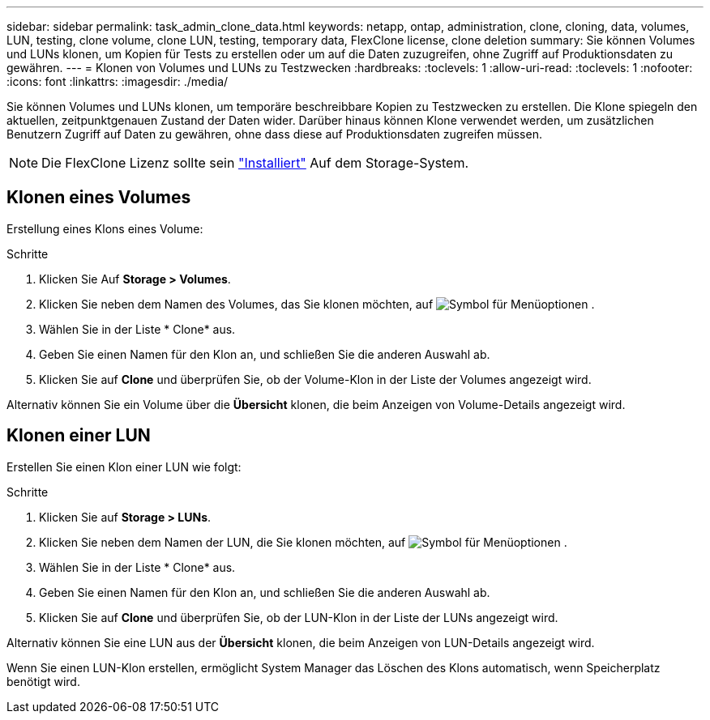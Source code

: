 ---
sidebar: sidebar 
permalink: task_admin_clone_data.html 
keywords: netapp, ontap, administration, clone, cloning, data, volumes, LUN, testing, clone volume, clone LUN, testing, temporary data, FlexClone license, clone deletion 
summary: Sie können Volumes und LUNs klonen, um Kopien für Tests zu erstellen oder um auf die Daten zuzugreifen, ohne Zugriff auf Produktionsdaten zu gewähren. 
---
= Klonen von Volumes und LUNs zu Testzwecken
:hardbreaks:
:toclevels: 1
:allow-uri-read: 
:toclevels: 1
:nofooter: 
:icons: font
:linkattrs: 
:imagesdir: ./media/


[role="lead"]
Sie können Volumes und LUNs klonen, um temporäre beschreibbare Kopien zu Testzwecken zu erstellen. Die Klone spiegeln den aktuellen, zeitpunktgenauen Zustand der Daten wider. Darüber hinaus können Klone verwendet werden, um zusätzlichen Benutzern Zugriff auf Daten zu gewähren, ohne dass diese auf Produktionsdaten zugreifen müssen.


NOTE: Die FlexClone Lizenz sollte sein https://docs.netapp.com/us-en/ontap/system-admin/install-license-task.html["Installiert"] Auf dem Storage-System.



== Klonen eines Volumes

Erstellung eines Klons eines Volume:

.Schritte
. Klicken Sie Auf *Storage > Volumes*.
. Klicken Sie neben dem Namen des Volumes, das Sie klonen möchten, auf image:icon_kabob.gif["Symbol für Menüoptionen"] .
. Wählen Sie in der Liste * Clone* aus.
. Geben Sie einen Namen für den Klon an, und schließen Sie die anderen Auswahl ab.
. Klicken Sie auf *Clone* und überprüfen Sie, ob der Volume-Klon in der Liste der Volumes angezeigt wird.


Alternativ können Sie ein Volume über die *Übersicht* klonen, die beim Anzeigen von Volume-Details angezeigt wird.



== Klonen einer LUN

Erstellen Sie einen Klon einer LUN wie folgt:

.Schritte
. Klicken Sie auf *Storage > LUNs*.
. Klicken Sie neben dem Namen der LUN, die Sie klonen möchten, auf image:icon_kabob.gif["Symbol für Menüoptionen"] .
. Wählen Sie in der Liste * Clone* aus.
. Geben Sie einen Namen für den Klon an, und schließen Sie die anderen Auswahl ab.
. Klicken Sie auf *Clone* und überprüfen Sie, ob der LUN-Klon in der Liste der LUNs angezeigt wird.


Alternativ können Sie eine LUN aus der *Übersicht* klonen, die beim Anzeigen von LUN-Details angezeigt wird.

Wenn Sie einen LUN-Klon erstellen, ermöglicht System Manager das Löschen des Klons automatisch, wenn Speicherplatz benötigt wird.
